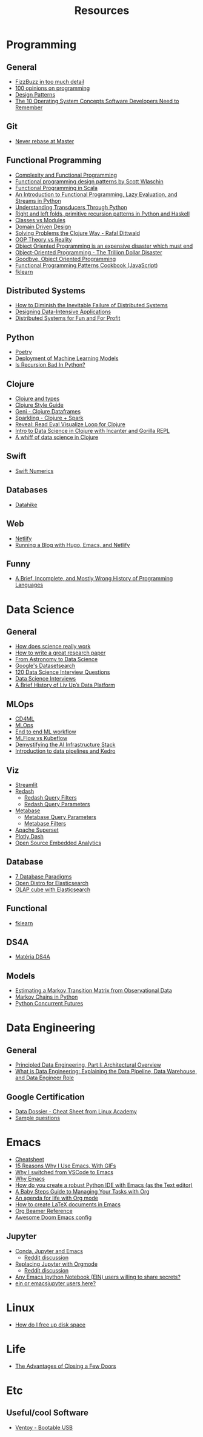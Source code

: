 #+TITLE: Resources

* Programming
** General
- [[https://www.tomdalling.com/blog/software-design/fizzbuzz-in-too-much-detail/][FizzBuzz in too much detail]]
- [[https://twitter.com/Conaw/status/1206036267185500161][100 opinions on programming]]
- [[https://refactoring.guru/pt-br/design-patterns/python][Design Patterns]]
- [[https://medium.com/cracking-the-data-science-interview/the-10-operating-system-concepts-software-developers-need-to-remember-480d0734d710][The 10 Operating System Concepts Software Developers Need to Remember]]

** Git
- [[https://stackoverflow.com/questions/40551486/duplicate-commits-after-rebase-have-been-merged-into-the-develop-branch][Never rebase at Master]]

** Functional Programming
- [[https://kentcdodds.com/blog/classes-complexity-and-functional-programming][Complexity and Functional Programming]]
- [[https://youtu.be/E8I19uA-wGY][Functional programming design patterns by Scott Wlaschin]]
- [[https://www.oreilly.com/library/view/functional-programming-in/9781617290657/][Functional Programming in Scala]]
- [[https://yardsale8.github.io/stat489_book/index.html][An Introduction to Functional Programming, Lazy Evaluation, and Streams in Python]]
- [[http://sixty-north.com/blog/series/understanding-transducers-through-python][Understanding Transducers Through Python]]
- [[https://eli.thegreenplace.net/2017/right-and-left-folds-primitive-recursion-patterns-in-python-and-haskell/][Right and left folds, primitive recursion patterns in Python and Haskell]]
- [[https://softwareengineering.stackexchange.com/questions/329348/classes-vs-modules-in-python][Classes vs Modules]]
- [[https://fsharpforfunandprofit.com/ddd/][Domain Driven Design]]
- [[https://youtu.be/vK1DazRK_a0][Solving Problems the Clojure Way - Rafal Dittwald]]
- [[https://www.reddit.com/r/ProgrammerHumor/comments/418x95/theory_vs_reality/][OOP Theory vs Reality]]
- [[http://www.smashcompany.com/technology/object-oriented-programming-is-an-expensive-disaster-which-must-end][Object Oriented Programming is an expensive disaster which must end]]
- [[https://medium.com/better-programming/object-oriented-programming-the-trillion-dollar-disaster-92a4b666c7c7][Object-Oriented Programming - The Trillion Dollar Disaster]]
- [[https://medium.com/@cscalfani/goodbye-object-oriented-programming-a59cda4c0e53][Goodbye, Object Oriented Programming]]
- [[https://medium.com/free-code-camp/functional-programming-patterns-cookbook-3a0dfe2d7e0a][Functional Programming Patterns Cookbook (JavaScript)]]
- [[https://medium.com/building-nubank/introducing-fklearn-nubanks-machine-learning-library-part-i-2a1c781035d0][fklearn]]

** Distributed Systems
- [[https://thenewstack.io/how-to-diminish-the-inevitable-failure-of-distributed-systems/][How to Diminish the Inevitable Failure of Distributed Systems]]
- [[https://dataintensive.net/][Designing Data-Intensive Applications]]
- [[http://book.mixu.net/distsys/][Distributed Systems for Fun and For Profit]]

** Python
- [[https://python-poetry.org/][Poetry]]
- [[https://www.udemy.com/course/deployment-of-machine-learning-models/?start=0][Deployment of Machine Learning Models]]
- [[https://beapython.dev/2020/05/14/is-recursion-bad-in-python/][Is Recursion Bad In Python?]]

** Clojure
- [[https://lispcast.com/clojure-and-types/][Clojure and types]]
- [[https://guide.clojure.style/][Clojure Style Guide]]
- [[https://github.com/zero-one-group/geni][Geni - Clojure Dataframes]]
- [[http://gorillalabs.github.io/sparkling/][Sparkling - Clojure + Spark]]
- [[https://github.com/vlaaad/reveal][Reveal: Read Eval Visualize Loop for Clojure]]
- [[https://github.com/drewnoff/openintro-gorilla-incanter][Intro to Data Science in Clojure with Incanter and Gorilla REPL]]
- [[https://jstaffans.github.io/posts/2017-11-14-clojure-data-science.html][A whiff of data science in Clojure]]

** Swift
- [[https://www.fast.ai/2019/01/10/swift-numerics/][Swift Numerics]]

** Databases
- [[https://alekcz.gitbook.io/datahike-tuts/appendix/videos-to-worth-watching][Datahike]]

** Web
- [[https://www.netlify.com/][Netlify]]
- [[https://600000.ml/post/building_blog_with_hugo_emacs_netlify/][Running a Blog with Hugo, Emacs, and Netlify]]

** Funny
- [[http://james-iry.blogspot.com/2009/05/brief-incomplete-and-mostly-wrong.html][A Brief, Incomplete, and Mostly Wrong History of Programming Languages]]

* Data Science
** General
- [[https://www.newyorker.com/magazine/2020/10/05/how-does-science-really-work][How does science really work]]
- [[https://youtu.be/uuoZ3becbXU][How to write a great research paper]]
- [[https://www.deepdyve.com/lp/springer-journals/from-astronomy-to-data-science-dJQ7A9ucii][From Astronomy to Data Science]]
- [[https://datasetsearch.research.google.com/][Google's Datasetsearch]]
- [[https://github.com/kojino/120-Data-Science-Interview-Questions][120 Data Science Interview Questions]]
- [[https://github.com/alexeygrigorev/data-science-interviews][Data Science Interviews]]
- [[https://medium.com/liv-up-inside-the-kitchen/a-brief-history-of-liv-up-data-platform-5ac403644c1c][A Brief History of Liv Up’s Data Platform]]

** MLOps
- [[https://martinfowler.com/articles/cd4ml.html][CD4ML]]
- [[https://ml-ops.org/][MLOps]]
- [[https://ml-ops.org/content/end-to-end-ml-workflow][End to end ML workflow]]
- [[https://medium.com/weareservian/the-cheesy-analogy-of-mlflow-and-kubeflow-715a45580fbe][MLFlow vs Kubeflow]]
- [[https://www.intel.com/content/www/us/en/intel-capital/news/story.html?id=a0F1I00000BNTXPUA5#/type=All/page=0/term=/tags=][Demystifying the AI Infrastructure Stack]]
- [[https://www.youtube.com/watch?v=rf8yBHsDOj4&list=PLTU89LAWKRwEdiDKeMOU2ye6yU9Qd4MRo][Introduction to data pipelines and Kedro]]

** Viz
- [[https://github.com/streamlit/streamlit][Streamlit]]
- [[https://redash.io/][Redash]]
  + [[https://redash.io/help/user-guide/querying/query-filters][Redash Query Filters]]
  + [[https://redash.io/help/user-guide/querying/query-parameters][Redash Query Parameters]]
- [[https://www.metabase.com/][Metabase]]
  + [[https://www.metabase.com/docs/latest/users-guide/13-sql-parameters.html][Metabase Query Parameters]]
  + [[https://www.metabase.com/docs/latest/users-guide/08-dashboard-filters.html][Metabase Filters]]
- [[https://superset.incubator.apache.org/][Apache Superset]]
- [[https://dash.plotly.com/][Plotly Dash]]
- [[https://medium.com/@eponkratova/iframe-src-open-source-embedded-analytics-for-saas-iframe-224a66e9b006][Open Source Embedded Analytics]]

** Database
- [[https://www.youtube.com/watch?v=W2Z7fbCLSTw][7 Database Paradigms]]
- [[https://opendistro.github.io/for-elasticsearch/][Open Distro for Elasticsearch]]
- [[https://malike.github.io/OLAP-Cube-With-Elasticsearch.html][OLAP cube with Elasticsearch]]

** Functional
- [[https://medium.com/building-nubank/introducing-fklearn-nubanks-machine-learning-library-part-i-2a1c781035d0][fklearn]]

** DS4A
- [[https://neofeed.com.br/blog/home/no-softbank-a-aposta-em-inteligencia-artificial-comeca-na-base/][Matéria DS4A]]

** Models
- [[https://www.jstor.org/stable/2584334?seq=1][Estimating a Markov Transition Matrix from Observational Data]]
- [[https://www.datacamp.com/community/tutorials/markov-chains-python-tutorial][Markov Chains in Python]]
- [[https://christophergs.com/python/2018/03/25/python-concurrent-futures/][Python Concurrent Futures]]

* Data Engineering
** General
- [[https://medium.com/ssense-tech/principled-data-engineering-part-i-architectural-overview-6d4bdf89b657][Principled Data Engineering, Part I: Architectural Overview]]
- [[https://www.altexsoft.com/blog/datascience/what-is-data-engineering-explaining-data-pipeline-data-warehouse-and-data-engineer-role/][What is Data Engineering: Explaining the Data Pipeline, Data Warehouse, and Data Engineer Role]]

** Google Certification
- [[https://app.lucidchart.com/lucidchart/0ca44a63-4ea4-4d78-8367-2465512d21be/view?page=5CetVcvv3YSZ#][Data Dossier - Cheat Sheet from Linux Academy]]
- [[https://cloud.google.com/certification/sample-questions/data-engineer][Sample questions]]

* Emacs
- [[https://caiorss.github.io/Emacs-Elisp-Programming/Keybindings.html#sec-2][Cheatsheet]]
- [[https://medium.com/better-programming/15-reasons-why-i-use-emacs-with-gifs-5b03c6608b61][15 Reasons Why I Use Emacs, With GIFs]]
- [[https://hadi.timachi.com/2019/12/07/Why_I_switched_from_VScode_to_Emacs][Why I switched from VSCode to Emacs]]
- [[https://tecosaur.github.io/emacs-config/config.html][Why Emacs]]
- [[https://emacs.stackexchange.com/questions/9696/how-do-you-create-a-robust-python-ide-with-emacs-as-the-text-editor][How do you create a robust Python IDE with Emacs (as the Text editor)]]
- [[http://emacslife.com/baby-steps-org.html#org63c0a18][A Baby Steps Guide to Managing Your Tasks with Org]]
- [[https://blog.aaronbieber.com/2016/09/24/an-agenda-for-life-with-org-mode.html][An agenda for life with Org mode]]
- [[https://opensource.com/article/18/4/how-create-latex-documents-emacs][How to create LaTeX documents in Emacs]]
- [[https://github.com/fniessen/refcard-org-beamer][Org Beamer Reference]]
- [[https://tecosaur.github.io/emacs-config/config.html][Awesome Doom Emacs config]]
** Jupyter
- [[https://martinralbrecht.wordpress.com/2020/08/23/conda-jupyter-and-emacs/][Conda, Jupyter and Emacs]]
  - [[https://www.reddit.com/r/emacs/comments/if37r1/conda_jupyter_and_emacs_my_setup/][Reddit discussion]]
- [[https://rgoswami.me/posts/jupyter-orgmode/][Replacing Jupyter with Orgmode]]
  - [[https://www.reddit.com/r/orgmode/comments/frlgkh/replacing_jupyter_with_orgmode/][Reddit discussion]]
- [[https://www.reddit.com/r/emacs/comments/hk4fps/any_emacs_ipython_notebook_ein_users_willing_to/][Any Emacs Ipython Notebook (EIN) users willing to share secrets?]]
- [[https://www.reddit.com/r/emacs/comments/i5xagf/ein_or_emacsjupyter_users_here/][ein or emacsjupyter users here?]]

* Linux
- [[https://askubuntu.com/questions/5980/how-do-i-free-up-disk-space][How do I free up disk space]]

* Life
- [[https://www.nytimes.com/2008/02/26/science/26tier.html][The Advantages of Closing a Few Doors]]

* Etc
** Useful/cool Software
- [[https://github.com/ventoy/Ventoy][Ventoy - Bootable USB]]

